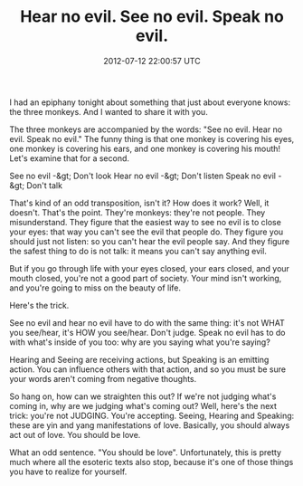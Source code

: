 #+TITLE: Hear no evil. See no evil. Speak no evil.
#+DATE: 2012-07-12 22:00:57 UTC
#+PUBLISHDATE: 2012-07-15
#+DRAFT: t
#+TAGS: untagged
#+DESCRIPTION: I had an epiphany tonight about something

I had an epiphany tonight about something that just about everyone knows: the three monkeys. And I wanted to share it with you.

The three monkeys are accompanied by the words: "See no evil. Hear no evil. Speak no evil." The funny thing is that one monkey is covering his eyes, one monkey is covering his ears, and one monkey is covering his mouth! Let's examine that for a second.

See no evil -&gt; Don't look
Hear no evil -&gt; Don't listen
Speak no evil -&gt; Don't talk

That's kind of an odd transposition, isn't it? How does it work?
Well, it doesn't. That's the point. They're monkeys: they're not people. They misunderstand. They figure that the easiest way to see no evil is to close your eyes: that way you can't see the evil that people do. They figure you should just not listen: so you can't hear the evil people say. And they figure the safest thing to do is not talk: it means you can't say anything evil.

But if you go through life with your eyes closed, your ears closed, and your mouth closed, you're not a good part of society. Your mind isn't working, and you're going to miss on the beauty of life.

Here's the trick.

See no evil and hear no evil have to do with the same thing: it's not WHAT you see/hear, it's HOW you see/hear. Don't judge. Speak no evil has to do with what's inside of you too: why are you saying what you're saying?

Hearing and Seeing are receiving actions, but Speaking is an emitting action. You can influence others with that action, and so you must be sure your words aren't coming from negative thoughts.

So hang on, how can we straighten this out? If we're not judging what's coming in, why are we judging what's coming out? Well, here's the next trick: you're not JUDGING. You're accepting. Seeing, Hearing and Speaking: these are yin and yang manifestations of love. Basically, you should always act out of love. You should be love.

What an odd sentence. "You should be love". Unfortunately, this is pretty much where all the esoteric texts also stop, because it's one of those things you have to realize for yourself.